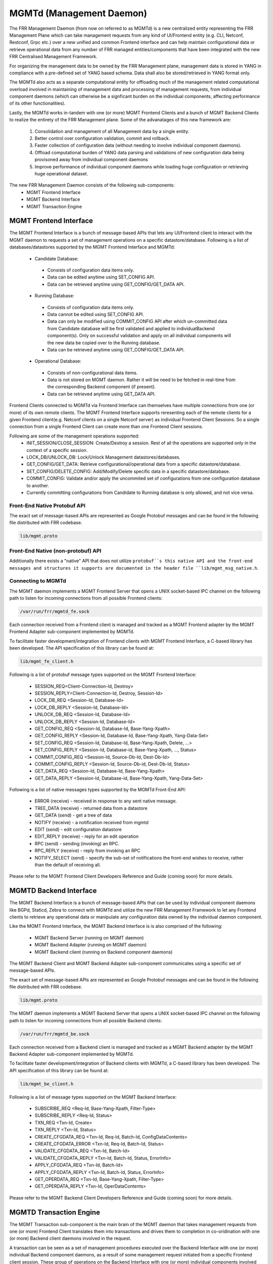 .. _mgmtd:

*************************
MGMTd (Management Daemon)
*************************

The FRR Management Daemon (from now on referred to as MGMTd) is a new
centralized entity representing the FRR Management Plane which can take
management requests from any kind of UI/Frontend entity (e.g. CLI, Netconf,
Restconf, Grpc etc.) over a new unified and common Frontend interface and
can help maintain configurational data or retrieve operational data from
any number of FRR managed entities/components that have been integrated
with the new FRR Centralised Management Framework.

For organizing the management data to be owned by the FRR Management plane,
management data is stored in YANG in compliance with a pre-defined set
of YANG based schema. Data shall also be stored/retrieved in YANG format only.

The MGMTd also acts as a separate computational entity for offloading much
of the management related computational overload involved in maintaining of
management data and processing of management requests, from individual
component daemons (which can otherwise be a signficant burden on the individual
components, affecting performance of its other functionalities).

Lastly, the MGMTd works in-tandem with one (or more) MGMT Frontend
Clients and a bunch of MGMT Backend Clients to realize the entirety
of the FRR Management plane. Some of the advanatages of this new framework
are:

 1. Consolidation and management of all Management data by a single entity.
 2. Better control over configuration validation, commit and rollback.
 3. Faster collection of configuration data (without needing to involve
    individual component daemons).
 4. Offload computational burden of YANG data parsing and validations
    of new configuration data being provisoned away from individual
    component daemons
 5. Improve performance of individual component daemons while loading
    huge configuration or retrieving huge operational dataset.

The new FRR Management Daemon consists of the following sub-components:
 - MGMT Frontend Interface
 - MGMT Backend Interface
 - MGMT Transaction Engine

.. _mgmt_fe:

MGMT Frontend Interface
=======================

The MGMT Frontend Interface is a bunch of message-based APIs that lets
any UI/Frontend client to interact with the MGMT daemon to requests a
set of management operations on a specific datastore/database.
Following is a list of databases/datastores supported by the MGMT
Frontend Interface and MGMTd:

 - Candidate Database:

  - Consists of configuration data items only.
  - Data can be edited anytime using SET_CONFIG API.
  - Data can be retrieved anytime using GET_CONFIG/GET_DATA API.

 - Running Database:

  - Consists of configuration data items only.
  - Data cannot be edited using SET_CONFIG API.
  - Data can only be modified using COMMIT_CONFIG API after which un-committed
    data from Candidate database will be first validated and applied to
    individualBackend component(s). Only on successful validation and apply on
    all individual components will the new data be copied over to the Running
    database.
  - Data can be retrieved anytime using GET_CONFIG/GET_DATA API.

 - Operational Database:

  - Consists of non-configurational data items.
  - Data is not stored on MGMT daemon. Rather it will be need to be fetched
    in real-time from the corresponding Backend component (if present).
  - Data can be retrieved anytime using GET_DATA API.

Frontend Clients connected to MGMTd via Frontend Interface can themselves have
multiple connections from one (or more) of its own remote clients. The MGMT
Frontend Interface supports reresenting each of the remote clients for a given
Frontend client(e.g. Netconf clients on a single Netconf server) as individual
Frontend Client Sessions. So a single connection from a single Frontend Client
can create more than one Frontend Client sessions.

Following are some of the management operations supported:
 - INIT_SESSION/CLOSE_SESSION: Create/Destroy a session. Rest of all the
   operations are supported only in the context of a specific session.
 - LOCK_DB/UNLOCK_DB: Lock/Unlock Management datastores/databases.
 - GET_CONFIG/GET_DATA: Retrieve configurational/operational data from a
   specific datastore/database.
 - SET_CONFIG/DELETE_CONFIG: Add/Modify/Delete specific data in a specific
   datastore/database.
 - COMMIT_CONFIG: Validate and/or apply the uncommited set of configurations
   from one configuration database to another.
 - Currently committing configurations from Candidate to Running database
   is only allowed, and not vice versa.

Front-End Native Protobuf API
"""""""""""""""""""""""""""""
The exact set of message-based APIs are represented as Google Protobuf
messages and can be found in the following file distributed with FRR codebase.

.. code-block:: frr

   lib/mgmt.proto

Front-End Native (non-protobuf) API
"""""""""""""""""""""""""""""""""""
Additionally there exists a "native" API that does not utilize ``protobuf``s
this native API and the front-end messages and structures it supports are
documented in the header file ``lib/mgmt_msg_native.h``.

Connecting to MGMTd
"""""""""""""""""""
The MGMT daemon implements a MGMT Frontend Server that opens a UNIX
socket-based IPC channel on the following path to listen for incoming
connections from all possible Frontend clients:

.. code-block:: frr

   /var/run/frr/mgmtd_fe.sock

Each connection received from a Frontend client is managed and tracked
as a MGMT Frontend adapter by the MGMT Frontend Adapter sub-component
implemented by MGMTd.

To facilitate faster development/integration of Frontend clients with
MGMT Frontend Interface, a C-based library has been developed. The API
specification of this library can be found at:

.. code-block:: frr

   lib/mgmt_fe_client.h

Following is a list of protobuf message types supported on the MGMT Frontend
Interface:

 - SESSION_REQ<Client-Connection-Id, Destroy>
 - SESSION_REPLY<Client-Connection-Id, Destroy, Session-Id>
 - LOCK_DB_REQ <Session-Id, Database-Id>
 - LOCK_DB_REPLY <Session-Id, Database-Id>
 - UNLOCK_DB_REQ <Session-Id, Database-Id>
 - UNLOCK_DB_REPLY <Session-Id, Database-Id>
 - GET_CONFIG_REQ <Session-Id, Database-Id, Base-Yang-Xpath>
 - GET_CONFIG_REPLY <Session-Id, Database-Id, Base-Yang-Xpath, Yang-Data-Set>
 - SET_CONFIG_REQ <Session-Id, Database-Id, Base-Yang-Xpath, Delete, ...>
 - SET_CONFIG_REPLY <Session-Id, Database-id, Base-Yang-Xpath, ..., Status>
 - COMMIT_CONFIG_REQ <Session-Id, Source-Db-Id, Dest-Db-Id>
 - COMMIT_CONFIG_REPLY <Session-Id, Source-Db-id, Dest-Db-Id, Status>
 - GET_DATA_REQ <Session-Id, Database-Id, Base-Yang-Xpath>
 - GET_DATA_REPLY <Session-Id, Database-id, Base-Yang-Xpath, Yang-Data-Set>

Following is a list of native messages types supported by the MGMTd Front-End
API:

 - ERROR (receive) - received in response to any sent native message.
 - TREE_DATA (receive) - returned data from a datastore
 - GET_DATA (send) - get a tree of data
 - NOTIFY (receive) - a notification received from mgmtd
 - EDIT (send) - edit configuration datastore
 - EDIT_REPLY (receive) - reply for an edit operation
 - RPC (send) - sending (invoking) an RPC.
 - RPC_REPLY (receive) - reply from invoking an RPC
 - NOTIFY_SELECT (send) - specify the sub-set of notifications the front-end
   wishes to receive, rather than the default of receiving all.


Please refer to the MGMT Frontend Client Developers Reference and Guide
(coming soon) for more details.

MGMTD Backend Interface
=======================
The MGMT Backend Interface is a bunch of message-based APIs that can be
used by individual component daemons like BGPd, Staticd, Zebra to connect
with MGMTd and utilize the new FRR Management Framework to let any Frontend
clients to retrieve any operational data or manipulate any configuration data
owned by the individual daemon component.

Like the MGMT Frontend Interface, the MGMT Backend Interface is is also
comprised of the following:

 - MGMT Backend Server (running on MGMT daemon)
 - MGMT Backend Adapter (running on MGMT daemon)
 - MGMT Backend client (running on Backend component daemons)

The MGMT Backend Client and MGMT Backend Adapter sub-component communicates
using a specific set of message-based APIs.

The exact set of message-based APIs are represented as Google Protobuf
messages and can be found in the following file distributed with FRR codebase.

.. code-block:: frr

   lib/mgmt.proto

The MGMT daemon implements a MGMT Backend Server that opens a UNIX
socket-based IPC channel on the following path to listen for incoming
connections from all possible Backend clients:

.. code-block:: frr

   /var/run/frr/mgmtd_be.sock

Each connection received from a Backend client is managed and tracked
as a MGMT Backend adapter by the MGMT Backend Adapter sub-component
implemented by MGMTd.

To facilitate faster development/integration of Backend clients with
MGMTd, a C-based library has been developed. The API specification
of this library can be found at:

.. code-block:: frr

   lib/mgmt_be_client.h

Following is a list of message types supported on the MGMT Backend Interface:

 - SUBSCRIBE_REQ <Req-Id, Base-Yang-Xpath, Filter-Type>
 - SUBSCRIBE_REPLY <Req-Id, Status>
 - TXN_REQ <Txn-Id, Create>
 - TXN_REPLY <Txn-Id, Status>
 - CREATE_CFGDATA_REQ <Txn-Id, Req-Id, Batch-Id, ConfigDataContents>
 - CREATE_CFGDATA_ERROR <Txn-Id, Req-Id, Batch-Id, Status>
 - VALIDATE_CFGDATA_REQ <Txn-Id, Batch-Id>
 - VALIDATE_CFGDATA_REPLY <Txn-Id, Batch-Id, Status, ErrorInfo>
 - APPLY_CFGDATA_REQ <Txn-Id, Batch-Id>
 - APPLY_CFGDATA_REPLY <Txn-Id, Batch-Id, Status, ErrorInfo>
 - GET_OPERDATA_REQ <Txn-Id, Base-Yang-Xpath, Filter-Type>
 - GET_OPERDATA_REPLY <Txn-Id, OperDataContents>

Please refer to the MGMT Backend Client Developers Reference and Guide
(coming soon) for more details.

MGMTD Transaction Engine
========================

The MGMT Transaction sub-component is the main brain of the MGMT daemon that
takes management requests from one (or more) Frontend Client translates
them into transactions and drives them to completion in co-oridination with
one (or more) Backend client daemons involved in the request.

A transaction can be seen as a set of management procedures executed over
the Backend Interface with one (or more) individual Backend component
daemons, as a result of some management request initiated from a specific
Frontend client session. These group of operations on the Backend Interface
with one (or more) individual components involved should be executed without
taking any further management requests from other Frontend client sessions.
To maintain this kind of atomic behavior a lock needs to be acquired
(sometimes implicitly if not explicitly) by the corresponding Frontend client
session, on the various datastores/databases involved in the management request
being executed. The same datastores/databases need to be unlocked when all
the procedures have been executed and the transaction is being closed.

Following are some of the transaction types supported by MGMT:

 - Configuration Transactions

  - Used to execute management operations like SET_CONFIG and COMMIT_CONFIG
    that involve writing/over-writing the contents of Candidate and Running
    databases.
  - One (and only) can be created and be in-progress at any given time.
  - Once initiated by a specific Frontend Client session and is still
    in-progress, all subsequent SET_CONFIG and COMMIT_CONFIG operations
    from other Frontend Client sessions will be rejected and responded
    with failure.
  - Requires acquiring write-lock on Candidate (and later Running) databases.

 - Show Transactions

  - Used to execute management operations like GET_CONFIG and GET_DATA
    that involve only reading the contents of Candidate and Running
    databases (and sometimes real-time retrieval of operational data
    from individual component daemons).
  - Multiple instance of this transaction type can be created and be
    in-progress at any given time.
  - However, when a configuration transaction is currently in-progress
    show transaction can be initiated by any Frontend Client session.
  - Requires acquiring read-lock on Candidate and/or Running databases.
  - NOTE: Currently GET_DATA on Operational database is NOT supported. To
    be added in a future time soon.

MGMTD Configuration Rollback and Commit History
===============================================

The MGMT daemon maintains upto 10 last configuration commit buffers
and can rollback the contents of the Running Database to any of the
commit-ids maintained in the commit buffers.

Once the number of commit buffers exceeds 10, the oldest commit
buffer is deleted to make space for the latest commit. Also on
rollback to a specific commit-id, buffer of all the later commits
are deleted from commit record.

Configuration rollback is only allowed via VTYSH shell as of today
and is not possible through the MGMT Frontend interface.

MGMT Configuration commands
===========================

.. clicmd:: mgmt set-config XPATH VALUE

    This command uses a SET_CONFIG request over the MGMT Frontend Interface
    for the specified xpath with specific value. This command is used for
    testing purpose only. But can be used to set configuration data from CLI
    using SET_CONFIG operations.

.. clicmd:: mgmt delete-config XPATH

    This command uses a SET_CONFIG request (with delete option) over the
    MGMT Frontend Interface o delete the YANG data node at the given
    xpath unless it is a key-leaf node(in which case it is not deleted).

.. clicmd:: mgmt load-config FILE <merge|replace>

    This command loads configuration in JSON format from the filepath specified,
    and merges or replaces the Candidate DB as per the option specified.

.. clicmd:: mgmt save-config <candidate|running> FILE

    This command dumps the DB specified in the db-name into the file in JSON
    format. This command in not supported for the Operational DB.

.. clicmd:: mgmt commit abort

    This command will abort any configuration present on the Candidate but not
    been applied to the Running DB.

.. clicmd:: mgmt commit apply

    This command commits any uncommited changes in the Candidate DB to the
    Running DB.

.. clicmd:: mgmt commit check

    This command validates the configuration but does not apply them to the
    Running DB.

.. clicmd:: mgmt rollback commit-id WORD

    This command rolls back the Running Database contents to the state
    corresponding to the commit-id specified.

.. clicmd:: mgmt rollback last WORD

    This command rolls back the last specified number of recent commits.


MGMT Show commands
==================

.. clicmd:: show mgmt backend-adapter all

    This command shows the backend adapter information and the clients/daemons
    connected to the adapters.

.. clicmd:: show mgmt backend-yang-xpath-registry

    This command shows which Backend adapters are registered for which YANG
    data subtree(s).

.. clicmd:: show mgmt frontend-adapter all [detail]

    This command shows the frontend adapter information and the clients
    connected to the adapters.

.. clicmd:: show mgmt transaction all

    Shows the list of transaction and bunch of information about the transaction.

.. clicmd:: show mgmt get-data [candidate|operation|running] XPATH

    This command uses the GET_DATA operation over the MGMT Frontend interface and
    returns the xpaths and values of the nodes of the subtree pointed by the <xpath>.
    Currenlty supported values for 'candidate' and 'running' only
    ('operational' shall be supported in future soon).

.. clicmd:: show mgmt datastore-contents [candidate|operation|running] [xpath WORD] [file WORD] json|xml

    This command dumps the subtree pointed by the xpath in JSON or XML format. If filepath is
    not present then the tree will be printed on the shell.

.. clicmd:: show mgmt commit-history

    This command dumps details of upto last 10 commits handled by MGMTd.


MGMT Daemon debug commands
==========================

The following debug commands enable debugging within the management daemon:

.. clicmd:: debug mgmt backend

   Enable[/Disable] debugging messages related to backend operations within the
   management daemon.

.. clicmd:: debug mgmt datastore

   Enable[/Disable] debugging messages related to YANG datastore operations
   within the management daemon.

.. clicmd:: debug mgmt frontend

   Enable[/Disable] debugging messages related to frontend operations within the
   management daemon.

.. clicmd:: debug mgmt transaction

   Enable[/Disable] debugging messages related to transactions within the
   management daemon.


MGMT Client debug commands
==========================

The following debug commands enable debugging within the management front and
backend clients:

.. clicmd:: debug mgmt client backend

   Enable[/Disable] debugging messages related to backend operations inside the
   backend mgmtd clients.

.. clicmd:: debug mgmt client frontend

   Enable[/Disable] debugging messages related to frontend operations inside the
   frontend mgmtd clients.

